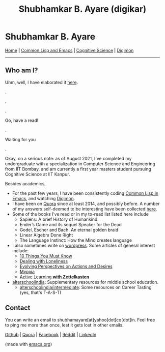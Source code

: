 #+HTML_HEAD: <meta charset="utf-8">
#+HTML_HEAD: <meta name="viewport" content="width=device-width, initial-scale=1.0, shrink-to-fit=no">
#+HTML_HEAD: <link rel="stylesheet" type="text/css" href="index.css">
#+HTML_HEAD: <script src="index.js"></script>
#+OPTIONS: toc:nil num:nil title:nil html-postamble:nil
#+TITLE: Shubhamkar B. Ayare (digikar)

#+begin_export html
<div class='defining-pic'><img id='defining-pic-img' src='defining-pic.jpg' /></div>
#+end_export

* Shubhamkar B. Ayare

#+BEGIN_CENTER
[[file:index.html][Home]] | [[file:common-lisp-and-emacs.html][Common Lisp and Emacs]] | [[file:cognitive-science.html][Cognitive Science]] | [[./digimon.html][Digimon]]
#+END_CENTER

-----

** Who am I?



Uhm, well, I have elaborated it [[https://human9being9.wordpress.com/2020/05/03/me/][here]].

.

.

.

Go, have a read!

.

Waiting for you

.

Okay, on a serious note: as of August 2021, I've completed my undergraduate with a specialization in Computer Science and Engineering from IIT Bombay, and am currently a first year masters student pursuing Cognitive Science at IIT Kanpur.

#+begin_export html
<div id='profile-pic'><img src='profile-pic.jpg' /></div>
#+end_export

Besides academics,

- For the past few years, I have been consistently coding [[./common-lisp-and-emacs.html][Common Lisp in Emacs]], and watching [[./digimon.html][Digimon]].
- I have been on [[https://www.quora.com/profile/Shubhamkar-Ayare][Quora]] since at least 2014, and possibly before. A number of my answers self-deemed to be interesting have been collected [[https://human9being9.wordpress.com/my-quora/][here]].
- Some of the books I've read or in my to-read list listed here include
  - Sapiens: A brief History of Humankind
  - Ender’s Game and its sequel Speaker for the Dead
  - Godel, Escher and Bach: An eternal golden braid
  - Linear Algebra Done Right
  - The Language Instinct: How the Mind creates language

- I also sometimes write on [[http://human9being9.wordpress.com/][wordpress]]. Some articles of general interest include:
  - [[https://human9being9.wordpress.com/10-things-you-must-know/][10 Things You Must Know]]
  - [[https://human9being9.wordpress.com/2020/02/15/dealing-with-loneliness/][Dealing with Loneliness]]
  - [[https://human9being9.wordpress.com/2020/02/06/evolving-perspectives-on-actions-and-desires/][Evolving Perspectives on Actions and Desires]]
  - [[https://human9being9.wordpress.com/28-2/][Myopia]]
  - [[https://human9being9.wordpress.com/2021/06/06/active-learning-with-zettelkasten/][Active Learning *with Zettelkasten*]]

- [[https://alterschoolindia.com/][alterschoolindia]]: Supplementary resources for middle school education.
  - [[https://alterschoolindia.com/intermediate.html][alterschoolindia/intermediate]]: Some resources on Career Tasting (yes, that's T-A-S-T)

** Contact

You can write an email to shubhamayare[at]yahoo[dot]co[dot]in. Feel free to ping me more than once, lest it gets lost in other emails.

#+begin_center

[[https://github.com/digikar99][Github]] | [[https://www.quora.com/profile/Shubhamkar-Ayare][Quora]] | [[https://www.facebook.com/shubhamkar.ayare][Facebook]] | [[https://reddit.com/u/digikar][Reddit]] | [[https://www.linkedin.com/in/shubhamkar-a-9583b7133/][LinkedIn]]

(made with [[https://orgmode.org/][_emacs org_]])

#+end_center
